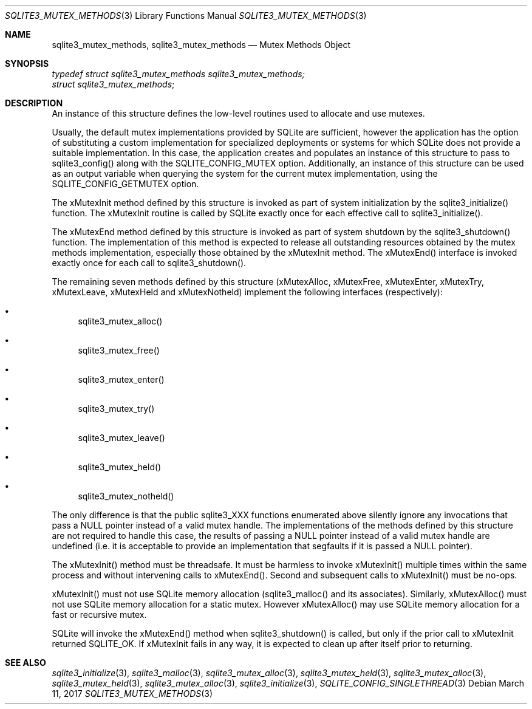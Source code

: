 .Dd March 11, 2017
.Dt SQLITE3_MUTEX_METHODS 3
.Os
.Sh NAME
.Nm sqlite3_mutex_methods ,
.Nm sqlite3_mutex_methods
.Nd Mutex Methods Object
.Sh SYNOPSIS
.Vt typedef struct sqlite3_mutex_methods sqlite3_mutex_methods;
.Vt struct sqlite3_mutex_methods ;
.Sh DESCRIPTION
An instance of this structure defines the low-level routines used to
allocate and use mutexes.
.Pp
Usually, the default mutex implementations provided by SQLite are sufficient,
however the application has the option of substituting a custom implementation
for specialized deployments or systems for which SQLite does not provide
a suitable implementation.
In this case, the application creates and populates an instance of
this structure to pass to sqlite3_config() along with the SQLITE_CONFIG_MUTEX
option.
Additionally, an instance of this structure can be used as an output
variable when querying the system for the current mutex implementation,
using the SQLITE_CONFIG_GETMUTEX option.
.Pp
The xMutexInit method defined by this structure is invoked as part
of system initialization by the sqlite3_initialize() function.
The xMutexInit routine is called by SQLite exactly once for each effective
call to sqlite3_initialize().
.Pp
The xMutexEnd method defined by this structure is invoked as part of
system shutdown by the sqlite3_shutdown() function.
The implementation of this method is expected to release all outstanding
resources obtained by the mutex methods implementation, especially
those obtained by the xMutexInit method.
The xMutexEnd() interface is invoked exactly once for each call to
sqlite3_shutdown().
.Pp
The remaining seven methods defined by this structure (xMutexAlloc,
xMutexFree, xMutexEnter, xMutexTry, xMutexLeave, xMutexHeld and xMutexNotheld)
implement the following interfaces (respectively): 
.Bl -bullet
.It
sqlite3_mutex_alloc() 
.It
sqlite3_mutex_free() 
.It
sqlite3_mutex_enter() 
.It
sqlite3_mutex_try() 
.It
sqlite3_mutex_leave() 
.It
sqlite3_mutex_held() 
.It
sqlite3_mutex_notheld() 
.El
.Pp
The only difference is that the public sqlite3_XXX functions enumerated
above silently ignore any invocations that pass a NULL pointer instead
of a valid mutex handle.
The implementations of the methods defined by this structure are not
required to handle this case, the results of passing a NULL pointer
instead of a valid mutex handle are undefined (i.e.
it is acceptable to provide an implementation that segfaults if it
is passed a NULL pointer).
.Pp
The xMutexInit() method must be threadsafe.
It must be harmless to invoke xMutexInit() multiple times within the
same process and without intervening calls to xMutexEnd().
Second and subsequent calls to xMutexInit() must be no-ops.
.Pp
xMutexInit() must not use SQLite memory allocation (sqlite3_malloc()
and its associates).
Similarly, xMutexAlloc() must not use SQLite memory allocation for
a static mutex.
However xMutexAlloc() may use SQLite memory allocation for a fast or
recursive mutex.
.Pp
SQLite will invoke the xMutexEnd() method when sqlite3_shutdown()
is called, but only if the prior call to xMutexInit returned SQLITE_OK.
If xMutexInit fails in any way, it is expected to clean up after itself
prior to returning.
.Sh SEE ALSO
.Xr sqlite3_initialize 3 ,
.Xr sqlite3_malloc 3 ,
.Xr sqlite3_mutex_alloc 3 ,
.Xr sqlite3_mutex_held 3 ,
.Xr sqlite3_mutex_alloc 3 ,
.Xr sqlite3_mutex_held 3 ,
.Xr sqlite3_mutex_alloc 3 ,
.Xr sqlite3_initialize 3 ,
.Xr SQLITE_CONFIG_SINGLETHREAD 3
